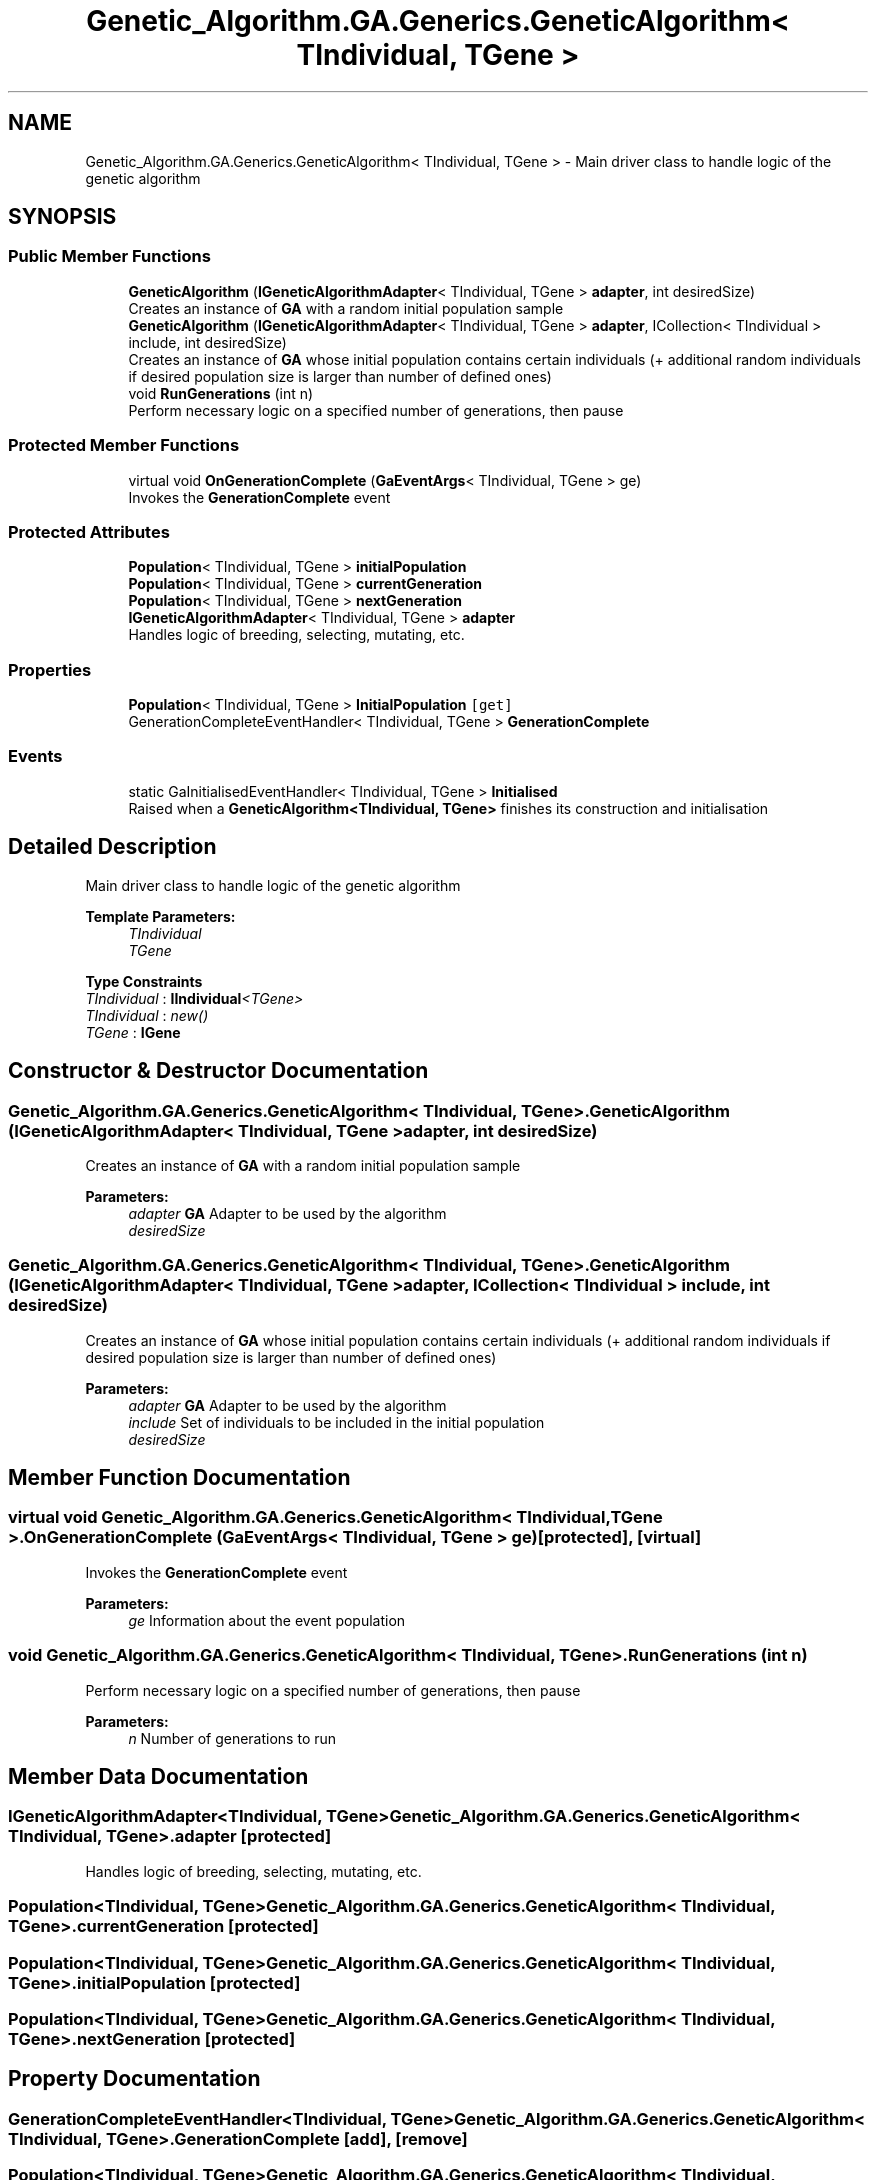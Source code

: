 .TH "Genetic_Algorithm.GA.Generics.GeneticAlgorithm< TIndividual, TGene >" 3 "Sat Sep 16 2017" "Version 1.1.2" "PolyGenetic Algorithm" \" -*- nroff -*-
.ad l
.nh
.SH NAME
Genetic_Algorithm.GA.Generics.GeneticAlgorithm< TIndividual, TGene > \- Main driver class to handle logic of the genetic algorithm  

.SH SYNOPSIS
.br
.PP
.SS "Public Member Functions"

.in +1c
.ti -1c
.RI "\fBGeneticAlgorithm\fP (\fBIGeneticAlgorithmAdapter\fP< TIndividual, TGene > \fBadapter\fP, int desiredSize)"
.br
.RI "Creates an instance of \fBGA\fP with a random initial population sample "
.ti -1c
.RI "\fBGeneticAlgorithm\fP (\fBIGeneticAlgorithmAdapter\fP< TIndividual, TGene > \fBadapter\fP, ICollection< TIndividual > include, int desiredSize)"
.br
.RI "Creates an instance of \fBGA\fP whose initial population contains certain individuals (+ additional random individuals if desired population size is larger than number of defined ones) "
.ti -1c
.RI "void \fBRunGenerations\fP (int n)"
.br
.RI "Perform necessary logic on a specified number of generations, then pause "
.in -1c
.SS "Protected Member Functions"

.in +1c
.ti -1c
.RI "virtual void \fBOnGenerationComplete\fP (\fBGaEventArgs\fP< TIndividual, TGene > ge)"
.br
.RI "Invokes the \fBGenerationComplete\fP event "
.in -1c
.SS "Protected Attributes"

.in +1c
.ti -1c
.RI "\fBPopulation\fP< TIndividual, TGene > \fBinitialPopulation\fP"
.br
.ti -1c
.RI "\fBPopulation\fP< TIndividual, TGene > \fBcurrentGeneration\fP"
.br
.ti -1c
.RI "\fBPopulation\fP< TIndividual, TGene > \fBnextGeneration\fP"
.br
.ti -1c
.RI "\fBIGeneticAlgorithmAdapter\fP< TIndividual, TGene > \fBadapter\fP"
.br
.RI "Handles logic of breeding, selecting, mutating, etc\&. "
.in -1c
.SS "Properties"

.in +1c
.ti -1c
.RI "\fBPopulation\fP< TIndividual, TGene > \fBInitialPopulation\fP\fC [get]\fP"
.br
.ti -1c
.RI "GenerationCompleteEventHandler< TIndividual, TGene > \fBGenerationComplete\fP"
.br
.in -1c
.SS "Events"

.in +1c
.ti -1c
.RI "static GaInitialisedEventHandler< TIndividual, TGene > \fBInitialised\fP"
.br
.RI "Raised when a \fBGeneticAlgorithm<TIndividual, TGene>\fP finishes its construction and initialisation "
.in -1c
.SH "Detailed Description"
.PP 
Main driver class to handle logic of the genetic algorithm 


.PP
\fBTemplate Parameters:\fP
.RS 4
\fITIndividual\fP 
.br
\fITGene\fP 
.RE
.PP

.PP
\fBType Constraints\fP
.TP
\fITIndividual\fP : \fI\fBIIndividual\fP<TGene>\fP
.TP
\fITIndividual\fP : \fInew()\fP
.TP
\fITGene\fP : \fI\fBIGene\fP\fP
.SH "Constructor & Destructor Documentation"
.PP 
.SS "\fBGenetic_Algorithm\&.GA\&.Generics\&.GeneticAlgorithm\fP< TIndividual, TGene >\&.\fBGeneticAlgorithm\fP (\fBIGeneticAlgorithmAdapter\fP< TIndividual, TGene > adapter, int desiredSize)"

.PP
Creates an instance of \fBGA\fP with a random initial population sample 
.PP
\fBParameters:\fP
.RS 4
\fIadapter\fP \fBGA\fP Adapter to be used by the algorithm
.br
\fIdesiredSize\fP 
.RE
.PP

.SS "\fBGenetic_Algorithm\&.GA\&.Generics\&.GeneticAlgorithm\fP< TIndividual, TGene >\&.\fBGeneticAlgorithm\fP (\fBIGeneticAlgorithmAdapter\fP< TIndividual, TGene > adapter, ICollection< TIndividual > include, int desiredSize)"

.PP
Creates an instance of \fBGA\fP whose initial population contains certain individuals (+ additional random individuals if desired population size is larger than number of defined ones) 
.PP
\fBParameters:\fP
.RS 4
\fIadapter\fP \fBGA\fP Adapter to be used by the algorithm
.br
\fIinclude\fP Set of individuals to be included in the initial population
.br
\fIdesiredSize\fP 
.RE
.PP

.SH "Member Function Documentation"
.PP 
.SS "virtual void \fBGenetic_Algorithm\&.GA\&.Generics\&.GeneticAlgorithm\fP< TIndividual, TGene >\&.OnGenerationComplete (\fBGaEventArgs\fP< TIndividual, TGene > ge)\fC [protected]\fP, \fC [virtual]\fP"

.PP
Invokes the \fBGenerationComplete\fP event 
.PP
\fBParameters:\fP
.RS 4
\fIge\fP Information about the event population
.RE
.PP

.SS "void \fBGenetic_Algorithm\&.GA\&.Generics\&.GeneticAlgorithm\fP< TIndividual, TGene >\&.RunGenerations (int n)"

.PP
Perform necessary logic on a specified number of generations, then pause 
.PP
\fBParameters:\fP
.RS 4
\fIn\fP Number of generations to run
.RE
.PP

.SH "Member Data Documentation"
.PP 
.SS "\fBIGeneticAlgorithmAdapter\fP<TIndividual, TGene> \fBGenetic_Algorithm\&.GA\&.Generics\&.GeneticAlgorithm\fP< TIndividual, TGene >\&.adapter\fC [protected]\fP"

.PP
Handles logic of breeding, selecting, mutating, etc\&. 
.SS "\fBPopulation\fP<TIndividual, TGene> \fBGenetic_Algorithm\&.GA\&.Generics\&.GeneticAlgorithm\fP< TIndividual, TGene >\&.currentGeneration\fC [protected]\fP"

.SS "\fBPopulation\fP<TIndividual, TGene> \fBGenetic_Algorithm\&.GA\&.Generics\&.GeneticAlgorithm\fP< TIndividual, TGene >\&.initialPopulation\fC [protected]\fP"

.SS "\fBPopulation\fP<TIndividual, TGene> \fBGenetic_Algorithm\&.GA\&.Generics\&.GeneticAlgorithm\fP< TIndividual, TGene >\&.nextGeneration\fC [protected]\fP"

.SH "Property Documentation"
.PP 
.SS "GenerationCompleteEventHandler<TIndividual, TGene> \fBGenetic_Algorithm\&.GA\&.Generics\&.GeneticAlgorithm\fP< TIndividual, TGene >\&.GenerationComplete\fC [add]\fP, \fC [remove]\fP"

.SS "\fBPopulation\fP<TIndividual, TGene> \fBGenetic_Algorithm\&.GA\&.Generics\&.GeneticAlgorithm\fP< TIndividual, TGene >\&.InitialPopulation\fC [get]\fP"

.SH "Event Documentation"
.PP 
.SS "GaInitialisedEventHandler<TIndividual,TGene> \fBGenetic_Algorithm\&.GA\&.Generics\&.GeneticAlgorithm\fP< TIndividual, TGene >\&.Initialised\fC [static]\fP"

.PP
Raised when a \fBGeneticAlgorithm<TIndividual, TGene>\fP finishes its construction and initialisation 

.SH "Author"
.PP 
Generated automatically by Doxygen for PolyGenetic Algorithm from the source code\&.
